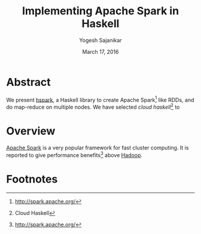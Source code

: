 #+STARTUP: hidestars overview
#+TITLE: Implementing Apache Spark in Haskell
#+AUTHOR: Yogesh Sajanikar
#+DATE: March 17, 2016
#+OPTIONS: toc:2 H:3 num:2
#+LaTeX_CLASS_OPTIONS: [garamond]

* Abstract
  We present [[https://github.com/yogeshsajanikar/hspark][hspark]], a Haskell library to create Apache Spark[fn:1]
  like RDDs, and do map-reduce on multiple nodes. We have selected
  /cloud haskell/[fn:2] to 

* Overview
  [[http://spark.apache.org/][Apache Spark]] is a very popular framework for fast cluster
  computing. It is reported to give performance benefits[fn:1] above 
  [[http://hadoop.apache.org/][Hadoop]].  



* Footnotes

[fn:2] Cloud Haskell

[fn:1] http://spark.apache.org/
